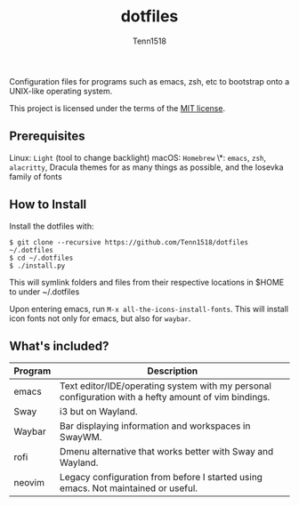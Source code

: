 #+TITLE: dotfiles
#+AUTHOR: Tenn1518

Configuration files for programs such as emacs, zsh, etc to bootstrap onto a UNIX-like operating system.

This project is licensed under the terms of the [[https://github.com/Tenn1518/dotfiles/blob/master/LICENSE][MIT license]].

** Prerequisites

Linux: ~Light~ (tool to change backlight)
macOS: ~Homebrew~
\*: ~emacs~, ~zsh~, ~alacritty~, Dracula themes for as many things as possible, and the Iosevka family of fonts

** How to Install

Install the dotfiles with:
#+BEGIN_EXAMPLE
$ git clone --recursive https://github.com/Tenn1518/dotfiles ~/.dotfiles
$ cd ~/.dotfiles
$ ./install.py
#+END_EXAMPLE

This will symlink folders and files from their respective locations in $HOME to under ~/.dotfiles

Upon entering emacs, run ~M-x all-the-icons-install-fonts~. This will install icon fonts not only for emacs, but also for ~waybar~.

** What's included?

| Program | Description                                                                                          |
|---------+------------------------------------------------------------------------------------------------------|
| emacs   | Text editor/IDE/operating system with my personal configuration with a hefty amount of vim bindings. |
| Sway    | i3 but on Wayland.                                                                                   |
| Waybar  | Bar displaying information and workspaces in SwayWM.                                                 |
| rofi    | Dmenu alternative that works better with Sway and Wayland.                                           |
| neovim  | Legacy configuration from before I started using emacs. Not maintained or useful.                    |
